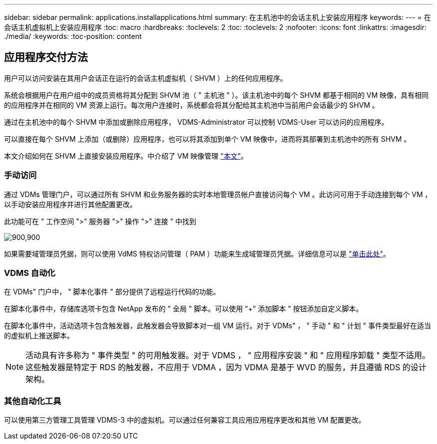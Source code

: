 ---
sidebar: sidebar 
permalink: applications.installapplications.html 
summary: 在主机池中的会话主机上安装应用程序 
keywords:  
---
= 在会话主机虚拟机上安装应用程序
:toc: macro
:hardbreaks:
:toclevels: 2
:toc: 
:toclevels: 2
:nofooter: 
:icons: font
:linkattrs: 
:imagesdir: ./media/
:keywords: 
:toc-position: content




== 应用程序交付方法

用户可以访问安装在其用户会话正在运行的会话主机虚拟机（ SHVM ）上的任何应用程序。

系统会根据用户在用户组中的成员资格将其分配到 SHVM 池（ " 主机池 " ）。该主机池中的每个 SHVM 都基于相同的 VM 映像，具有相同的应用程序并在相同的 VM 资源上运行。每次用户连接时，系统都会将其分配给其主机池中当前用户会话最少的 SHVM 。

通过在主机池中的每个 SHVM 中添加或删除应用程序， VDMS-Administrator 可以控制 VDMS-User 可以访问的应用程序。

可以直接在每个 SHVM 上添加（或删除）应用程序，也可以将其添加到单个 VM 映像中，进而将其部署到主机池中的所有 SHVM 。

本文介绍如何在 SHVM 上直接安装应用程序。中介绍了 VM 映像管理 link:images.updateimages.html["本文"]。



=== 手动访问

通过 VDMs 管理门户，可以通过所有 SHVM 和业务服务器的实时本地管理员帐户直接访问每个 VM 。此访问可用于手动连接到每个 VM ，以手动安装应用程序并进行其他配置更改。

此功能可在 " 工作空间 ">" 服务器 ">" 操作 ">" 连接 " 中找到

[role="thumb"]
image:applications.installapplications-171af.png["900,900"]

如果需要域管理员凭据，则可以使用 VdMS 特权访问管理（ PAM ）功能来生成域管理员凭据。详细信息可以是 link:administration.pam.html["单击此处"]。



=== VDMS 自动化

在 VDMs" 门户中， " 脚本化事件 " 部分提供了远程运行代码的功能。

在脚本化事件中，存储库选项卡包含 NetApp 发布的 " 全局 " 脚本。可以使用 "+" 添加脚本 " 按钮添加自定义脚本。

在脚本化事件中，活动选项卡包含触发器，此触发器会导致脚本对一组 VM 运行。对于 VDMs" ， " 手动 " 和 " 计划 " 事件类型最好在适当的虚拟机上推送脚本。


NOTE: 活动具有许多称为 " 事件类型 " 的可用触发器。对于 VDMS ， " 应用程序安装 " 和 " 应用程序卸载 " 类型不适用。这些触发器是特定于 RDS 的触发器，不应用于 VDMA ，因为 VDMA 是基于 WVD 的服务，并且遵循 RDS 的设计架构。



=== 其他自动化工具

可以使用第三方管理工具管理 VDMS-3 中的虚拟机。可以通过任何兼容工具应用应用程序更改和其他 VM 配置更改。
